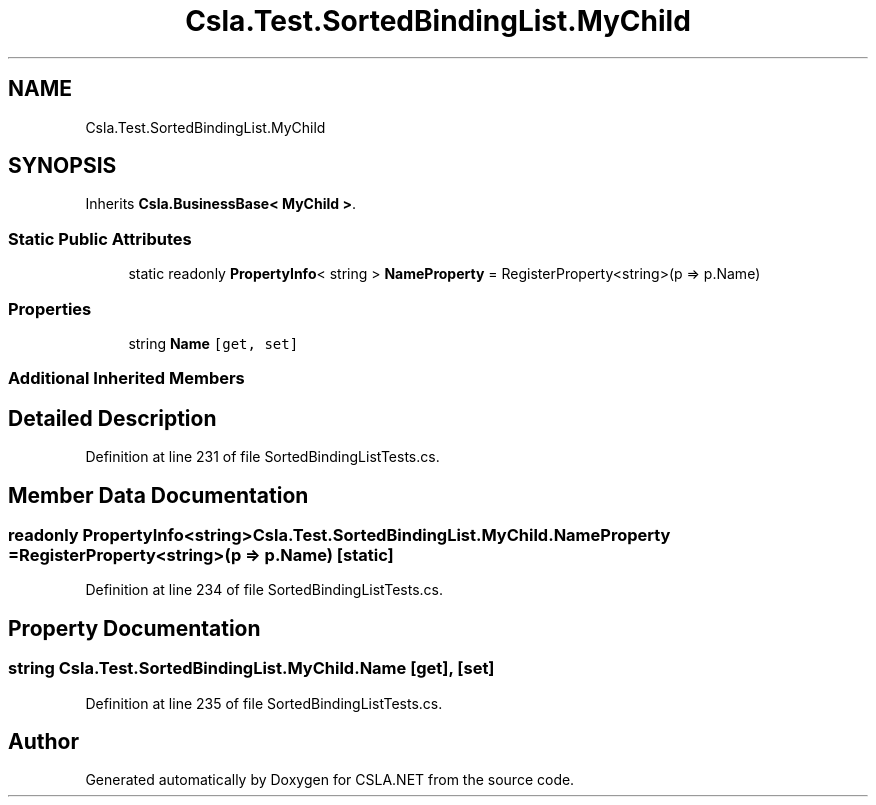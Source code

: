 .TH "Csla.Test.SortedBindingList.MyChild" 3 "Wed Jul 21 2021" "Version 5.4.2" "CSLA.NET" \" -*- nroff -*-
.ad l
.nh
.SH NAME
Csla.Test.SortedBindingList.MyChild
.SH SYNOPSIS
.br
.PP
.PP
Inherits \fBCsla\&.BusinessBase< MyChild >\fP\&.
.SS "Static Public Attributes"

.in +1c
.ti -1c
.RI "static readonly \fBPropertyInfo\fP< string > \fBNameProperty\fP = RegisterProperty<string>(p => p\&.Name)"
.br
.in -1c
.SS "Properties"

.in +1c
.ti -1c
.RI "string \fBName\fP\fC [get, set]\fP"
.br
.in -1c
.SS "Additional Inherited Members"
.SH "Detailed Description"
.PP 
Definition at line 231 of file SortedBindingListTests\&.cs\&.
.SH "Member Data Documentation"
.PP 
.SS "readonly \fBPropertyInfo\fP<string> Csla\&.Test\&.SortedBindingList\&.MyChild\&.NameProperty = RegisterProperty<string>(p => p\&.Name)\fC [static]\fP"

.PP
Definition at line 234 of file SortedBindingListTests\&.cs\&.
.SH "Property Documentation"
.PP 
.SS "string Csla\&.Test\&.SortedBindingList\&.MyChild\&.Name\fC [get]\fP, \fC [set]\fP"

.PP
Definition at line 235 of file SortedBindingListTests\&.cs\&.

.SH "Author"
.PP 
Generated automatically by Doxygen for CSLA\&.NET from the source code\&.
